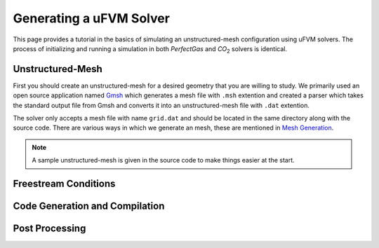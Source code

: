 Generating a uFVM Solver
========================

This page provides a tutorial in the basics of simulating an unstructured-mesh configuration using uFVM solvers. The process of initializing and running a simulation in both *PerfectGas* and *CO*:sub:`2` solvers is identical.


Unstructured-Mesh
-----------------

First you should create an unstructured-mesh for a desired geometry that you are willing to study. We primarily used an open source application named `Gmsh <https://gmsh.info/>`_ which generates a mesh file with ``.msh`` extention and created a parser which takes the standard output file from Gmsh and converts it into an unstructured-mesh file with ``.dat`` extention.

The solver only accepts a mesh file with name ``grid.dat`` and should be located in the same directory along with the source code. There are various ways in which we generate an mesh, these are mentioned in `Mesh Generation <gridgen>`_.

.. note::

   A sample unstructured-mesh is given in the source code to make things easier at the start.


Freestream Conditions
---------------------


Code Generation and Compilation
-------------------------------


Post Processing
---------------

